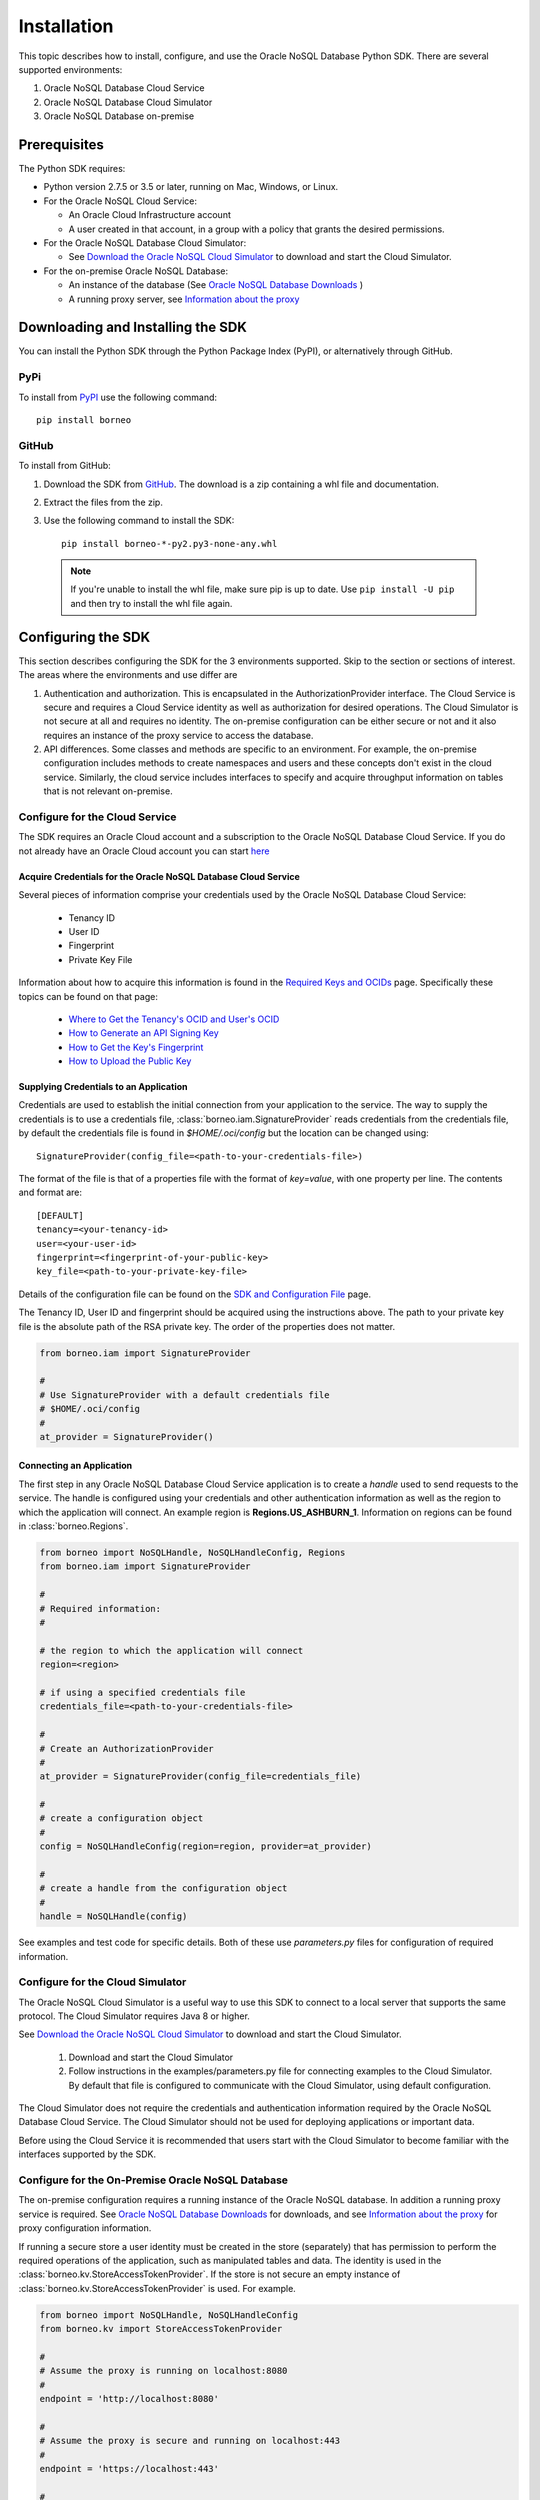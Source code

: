 .. _install:

~~~~~~~~~~~~
Installation
~~~~~~~~~~~~

This topic describes how to install, configure, and use the Oracle NoSQL
Database Python SDK. There are several supported environments:

1. Oracle NoSQL Database Cloud Service
2. Oracle NoSQL Database Cloud Simulator
3. Oracle NoSQL Database on-premise

---------------
 Prerequisites
---------------

The Python SDK requires:

* Python version 2.7.5 or 3.5 or later, running on Mac, Windows, or Linux.
* For the Oracle NoSQL Cloud Service:

  * An Oracle Cloud Infrastructure account
  * A user created in that account, in a group with a policy that grants the
    desired permissions.

* For the Oracle NoSQL Database Cloud Simulator:

  * See `Download the Oracle NoSQL Cloud Simulator <https://docs.oracle.com/pls/
    topic/lookup?ctx=en/cloud/paas/nosql-cloud&id=CSNSD-GUID-3E11C056-B144-4EEA-
    8224-37F4C3CB83F6>`_ to download and start the Cloud Simulator.

* For the on-premise Oracle NoSQL Database:

  * An instance of the database (See `Oracle NoSQL Database Downloads <https://
    www.oracle.com/database/technologies/nosql-database-server-downloads.html>`_
    )
  * A running proxy server, see `Information about the proxy <https://docs.
    oracle.com/pls/topic/lookup?ctx=en/database/other-databases/nosql-database/
    19.3/admin&id=NSADM-GUID-C110AF57-8B35-4C48-A82E-2621C6A5ED72>`_

------------------------------------
 Downloading and Installing the SDK
------------------------------------

You can install the Python SDK through the Python Package Index (PyPI), or
alternatively through GitHub.

====
PyPi
====

To install from `PyPI <https://pypi.python.org/pypi/oci>`_ use the following
command::

    pip install borneo

======
GitHub
======

To install from GitHub:

1. Download the SDK from `GitHub <https://github.com/oracle/nosql-python-sdk/
   releases>`_. The download is a zip containing a whl file and documentation.
2. Extract the files from the zip.
3. Use the following command to install the SDK::

    pip install borneo-*-py2.py3-none-any.whl

  .. note::

      If you're unable to install the whl file, make sure pip is up to date.
      Use ``pip install -U pip`` and then try to install the whl file again.


---------------------
 Configuring the SDK
---------------------

This section describes configuring the SDK for the 3 environments supported.
Skip to the section or sections of interest. The areas where the environments
and use differ are

1. Authentication and authorization. This is encapsulated in the
   AuthorizationProvider interface. The Cloud Service is secure and requires a
   Cloud Service identity as well as authorization for desired operations. The
   Cloud Simulator is not secure at all and requires no identity. The on-premise
   configuration can be either secure or not and it also requires an instance of
   the proxy service to access the database.
2. API differences. Some classes and methods are specific to an environment. For
   example, the on-premise configuration includes methods to create namespaces
   and users and these concepts don't exist in the cloud service. Similarly, the
   cloud service includes interfaces to specify and acquire throughput
   information on tables that is not relevant on-premise.

===============================
Configure for the Cloud Service
===============================

The SDK requires an Oracle Cloud account and a subscription to the Oracle NoSQL
Database Cloud Service. If you do not already have an Oracle Cloud account you
can start `here <https://cloud.oracle.com/home>`_


Acquire Credentials for the Oracle NoSQL Database Cloud Service
_______________________________________________________________

Several pieces of information comprise your credentials used by the Oracle NoSQL
Database Cloud Service:

 * Tenancy ID
 * User ID
 * Fingerprint
 * Private Key File

Information about how to acquire this information is found  in the `Required
Keys and OCIDs <https://docs.cloud.oracle.com/iaas/Content/API/Concepts/
apisigningkey.htm>`_  page. Specifically these topics can be found on that page:

 * `Where to Get the Tenancy's OCID and User's OCID <https://docs.cloud.oracle.
   com/en-us/iaas/Content/API/Concepts/apisigningkey.htm#Other>`_
 * `How to Generate an API Signing Key <https://docs.cloud.oracle.com/en-us/
   iaas/Content/API/Concepts/apisigningkey.htm#How>`_
 * `How to Get the Key's Fingerprint <https://docs.cloud.oracle.com/en-us/iaas/
   Content/API/Concepts/apisigningkey.htm#How3>`_
 * `How to Upload the Public Key <https://docs.cloud.oracle.com/en-us/iaas/
   Content/API/Concepts/apisigningkey.htm#How2>`_


Supplying Credentials to an Application
_______________________________________

Credentials are used to establish the initial connection from your application
to the service. The way to supply the credentials is to use a credentials file,
:class:`borneo.iam.SignatureProvider` reads credentials from the credentials
file, by default the credentials file is found in *$HOME/.oci/config* but the
location can be changed using::

    SignatureProvider(config_file=<path-to-your-credentials-file>)

The format of the file is that of a properties file with the format of
*key=value*, with one property per line. The contents and format are::

    [DEFAULT]
    tenancy=<your-tenancy-id>
    user=<your-user-id>
    fingerprint=<fingerprint-of-your-public-key>
    key_file=<path-to-your-private-key-file>

Details of the configuration file can be found on the `SDK and Configuration
File <https://docs.cloud.oracle.com/en-us/iaas/Content/API/Concepts/
sdkconfig.htm>`_ page.

The Tenancy ID, User ID and fingerprint should be acquired using the
instructions above. The path to your private key file is the absolute path of
the RSA private key. The order of the properties does not matter.

.. code-block:: pycon

                from borneo.iam import SignatureProvider

                #
                # Use SignatureProvider with a default credentials file
                # $HOME/.oci/config
                #
                at_provider = SignatureProvider()


Connecting an Application
_________________________

The first step in any Oracle NoSQL Database Cloud Service application is to
create a *handle* used to send requests to the service. The handle is configured
using your credentials and other authentication information as well as the
region to which the application will connect. An example region is
**Regions.US_ASHBURN_1**. Information on regions can be found in
:class:`borneo.Regions`.

.. code-block:: pycon

                from borneo import NoSQLHandle, NoSQLHandleConfig, Regions
                from borneo.iam import SignatureProvider

                #
                # Required information:
                #

                # the region to which the application will connect
                region=<region>

                # if using a specified credentials file
                credentials_file=<path-to-your-credentials-file>

                #
                # Create an AuthorizationProvider
                #
                at_provider = SignatureProvider(config_file=credentials_file)

                #
                # create a configuration object
                #
                config = NoSQLHandleConfig(region=region, provider=at_provider)

                #
                # create a handle from the configuration object
                #
                handle = NoSQLHandle(config)

See examples and test code for specific details. Both of these use
*parameters.py* files for configuration of required information.

=================================
Configure for the Cloud Simulator
=================================

The Oracle NoSQL Cloud Simulator is a useful way to use this SDK to connect to a
local server that supports the same protocol. The Cloud Simulator requires Java
8 or higher.

See `Download the Oracle NoSQL Cloud Simulator <https://docs.oracle.com/pls/
topic/lookup?ctx=en/cloud/paas/nosql-cloud&id=CSNSD-GUID-3E11C056-B144-4EEA-8224
-37F4C3CB83F6>`_ to download and start the Cloud Simulator.

 1. Download and start the Cloud Simulator
 2. Follow instructions in the examples/parameters.py file for connecting
    examples to the Cloud Simulator. By default that file is configured to
    communicate with the Cloud Simulator, using default configuration.

The Cloud Simulator does not require the credentials and authentication
information required by the Oracle NoSQL Database Cloud Service. The Cloud
Simulator should not be used for deploying applications or important data.

Before using the Cloud Service it is recommended that users start with the Cloud
Simulator to become familiar with the interfaces supported by the SDK.

==================================================
Configure for the On-Premise Oracle NoSQL Database
==================================================

The on-premise configuration requires a running instance of the Oracle NoSQL
database. In addition a running proxy service is required. See `Oracle NoSQL
Database Downloads <https://www.oracle.com/database/technologies/nosql-database-
server-downloads.html>`_ for downloads, and see `Information about the proxy
<https://docs.oracle.com/pls/topic/lookup?ctx=en/database/other-databases/nosql-
database/19.3/admin&id=NSADM-GUID-C110AF57-8B35-4C48-A82E-2621C6A5ED72>`_ for
proxy configuration information.

If running a secure store a user identity must be created in the store
(separately) that has permission to perform the required operations of the
application, such as manipulated tables and data. The identity is used in the
:class:`borneo.kv.StoreAccessTokenProvider`. If the store is not secure an empty
instance of :class:`borneo.kv.StoreAccessTokenProvider` is used. For example.

.. code-block:: pycon

  from borneo import NoSQLHandle, NoSQLHandleConfig
  from borneo.kv import StoreAccessTokenProvider

  #
  # Assume the proxy is running on localhost:8080
  #
  endpoint = 'http://localhost:8080'

  #
  # Assume the proxy is secure and running on localhost:443
  #
  endpoint = 'https://localhost:443'

  #
  # Create the AuthorizationProvider for a secure store:
  #
  ap = StoreAccessTokenProvider(userName, password)

  #
  # Create the AuthorizationProvider for a not secure store:
  #
  ap = StoreAccessTokenProvider()

  #
  # create a configuration object
  #
  config = NoSQLHandleConfig(endpoint).set_authorization_provider(ap)

  #
  # create a handle from the configuration object
  #
  handle = NoSQLHandle(config)
